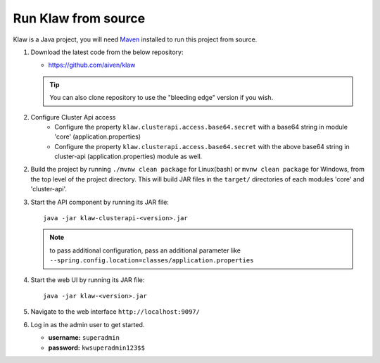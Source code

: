 Run Klaw from source
====================

Klaw is a Java project, you will need `Maven <https://maven.apache.org/>`_ installed to run this project from source.

1. Download the latest code from the below repository:

   * https://github.com/aiven/klaw

   .. tip:: You can also clone repository to use the "bleeding edge" version if you wish.

2. Configure Cluster Api access
    - Configure the property ``klaw.clusterapi.access.base64.secret`` with a base64 string in module 'core' (application.properties)
    - Configure the property ``klaw.clusterapi.access.base64.secret`` with the above base64 string in cluster-api (application.properties) module as well.

2. Build the project by running ``./mvnw clean package`` for Linux(bash) or ``mvnw clean package`` for Windows, from the top level of the project directory. This will build JAR files in the ``target/`` directories of each modules 'core' and 'cluster-api'.

3. Start the API component by running its JAR file::

        java -jar klaw-clusterapi-<version>.jar

   .. note:: to pass additional configuration, pass an additional parameter like ``--spring.config.location=classes/application.properties``

4. Start the web UI by running its JAR file::

        java -jar klaw-<version>.jar

5. Navigate to the web interface ``http://localhost:9097/``

6. Log in as the admin user to get started.

   * **username:** ``superadmin``
   * **password:** ``kwsuperadmin123$$``

